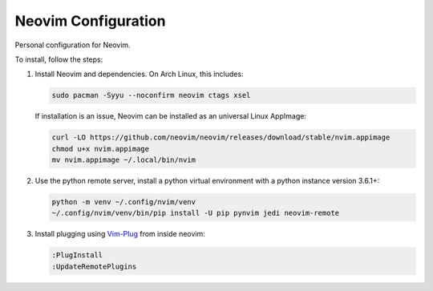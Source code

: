 Neovim Configuration
====================

Personal configuration for Neovim.

To install, follow the steps:

1. Install Neovim and dependencies. On Arch Linux, this includes:

   .. code:: bash

       sudo pacman -Syyu --noconfirm neovim ctags xsel

   If installation is an issue, Neovim can be installed as an universal Linux
   AppImage:

   .. code:: bash

       curl -LO https://github.com/neovim/neovim/releases/download/stable/nvim.appimage
       chmod u+x nvim.appimage
       mv nvim.appimage ~/.local/bin/nvim

2. Use the python remote server, install a python virtual
   environment with a python instance version 3.6.1+:

   .. code:: bash

       python -m venv ~/.config/nvim/venv
       ~/.config/nvim/venv/bin/pip install -U pip pynvim jedi neovim-remote

3. Install plugging using `Vim-Plug <https://github.com/junegunn/vim-plug>`_
   from inside neovim:

   .. code:: vim

      :PlugInstall
      :UpdateRemotePlugins
